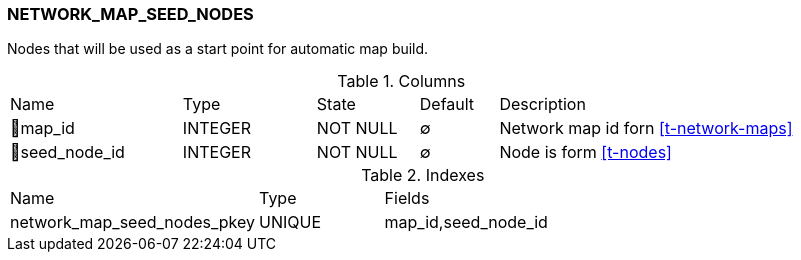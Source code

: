 [[t-network-map-seed-nodes]]
=== NETWORK_MAP_SEED_NODES

Nodes that will be used as a start point for automatic map build.

.Columns
[cols="22,17,13,10,38a"]
|===
|Name|Type|State|Default|Description
|🔑map_id
|INTEGER
|NOT NULL
|∅
|Network map id forn <<t-network-maps>>

|🔑seed_node_id
|INTEGER
|NOT NULL
|∅
|Node is form <<t-nodes>>
|===

.Indexes
[cols="30,15,55a"]
|===
|Name|Type|Fields
|network_map_seed_nodes_pkey
|UNIQUE
|map_id,seed_node_id

|===
